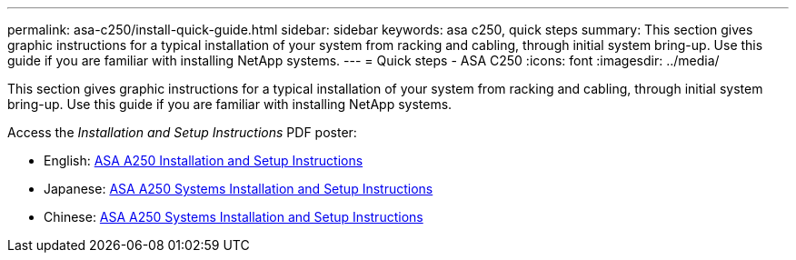 ---
permalink: asa-c250/install-quick-guide.html
sidebar: sidebar
keywords: asa c250,  quick steps
summary: This section gives graphic instructions for a typical installation of your system from racking and cabling, through initial system bring-up. Use this guide if you are familiar with installing NetApp systems.
---
= Quick steps - ASA C250
:icons: font
:imagesdir: ../media/

[.lead]
This section gives graphic instructions for a typical installation of your system from racking and cabling, through initial system bring-up. Use this guide if you are familiar with installing NetApp systems.

Access the _Installation and Setup Instructions_ PDF poster:

* English: link:../media/PDF/215-14949_2020_11_en-us_AFFA250_ISI.pdf[ASA A250 Installation and Setup Instructions^]
* Japanese: https://library.netapp.com/ecm/ecm_download_file/ECMLP2874690[ASA A250 Systems Installation and Setup Instructions^]
* Chinese: https://library.netapp.com/ecm/ecm_download_file/ECMLP2874693[ASA A250 Systems Installation and Setup Instructions^]
